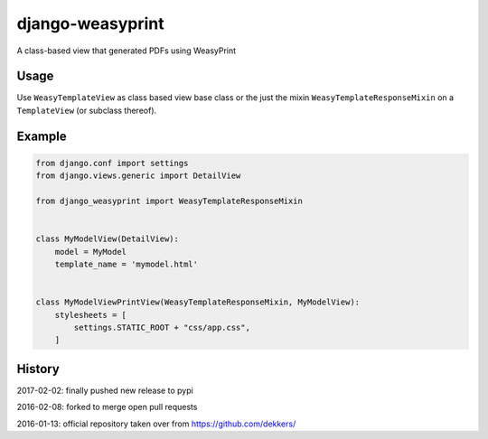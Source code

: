 django-weasyprint
=================

A class-based view that generated PDFs using WeasyPrint

Usage
-----

Use ``WeasyTemplateView`` as class based view base class or the just the
mixin ``WeasyTemplateResponseMixin`` on a ``TemplateView`` (or subclass
thereof).

Example
-------

.. code:: python

    from django.conf import settings
    from django.views.generic import DetailView

    from django_weasyprint import WeasyTemplateResponseMixin


    class MyModelView(DetailView):
        model = MyModel
        template_name = 'mymodel.html'


    class MyModelViewPrintView(WeasyTemplateResponseMixin, MyModelView):
        stylesheets = [
            settings.STATIC_ROOT + "css/app.css",
        ]

History
-------

2017-02-02: finally pushed new release to pypi

2016-02-08: forked to merge open pull requests

2016-01-13: official repository taken over from https://github.com/dekkers/


